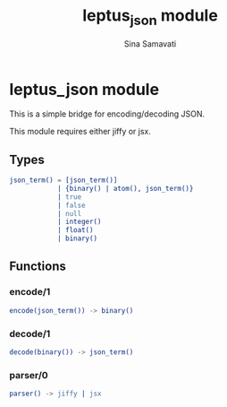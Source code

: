 #+TITLE:    leptus_json module
#+AUTHOR:   Sina Samavati
#+EMAIL:    sina.samv@gmail.com
#+OPTIONS:  ^:nil num:nil

* leptus_json module
  :PROPERTIES:
  :CUSTOM_ID: leptus_json
  :END:

  This is a simple bridge for encoding/decoding JSON.

  This module requires either jiffy or jsx.

** Types
   :PROPERTIES:
   :CUSTOM_ID: types
   :END:

   #+BEGIN_SRC erlang
   json_term() = [json_term()]
               | {binary() | atom(), json_term()}
               | true
               | false
               | null
               | integer()
               | float()
               | binary()
   #+END_SRC

** Functions
   :PROPERTIES:
   :CUSTOM_ID: functions
   :END:

*** encode/1
    :PROPERTIES:
    :CUSTOM_ID: encode-1
    :END:

    #+BEGIN_SRC erlang
    encode(json_term()) -> binary()
    #+END_SRC

*** decode/1
    :PROPERTIES:
    :CUSTOM_ID: decode-1
    :END:

    #+BEGIN_SRC erlang
    decode(binary()) -> json_term()
    #+END_SRC

*** parser/0
    :PROPERTIES:
    :CUSTOM_ID: parser-1
    :END:

    #+BEGIN_SRC erlang
    parser() -> jiffy | jsx
    #+END_SRC
